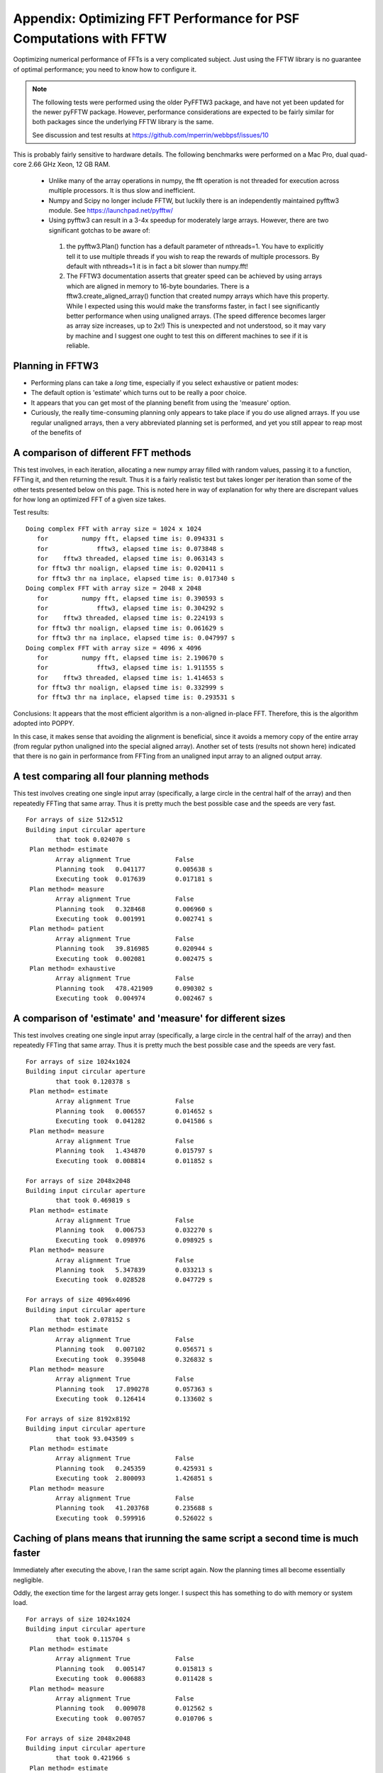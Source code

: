 .. JWST-PSFs documentation master file, created by
   sphinx-quickstart on Mon Nov 29 15:57:01 2010.
   You can adapt this file completely to your liking, but it should at least
   contain the root `toctree` directive.



Appendix: Optimizing FFT Performance for PSF Computations with FFTW
=====================================================================


Ooptimizing numerical performance of FFTs is a very complicated subject. 
Just using the FFTW library is no guarantee of optimal performance; you need to know how to 
configure it. 



.. note::
  The following tests were performed using the older PyFFTW3 package, and have not yet been updated
  for the newer pyFFTW package. However, performance considerations are expected to be fairly similar
  for both packages since the underlying FFTW library is the same. 

  See discussion and test results at https://github.com/mperrin/webbpsf/issues/10 


This is probably fairly sensitive to hardware details. The following benchmarks were performed on a Mac Pro, dual quad-core 2.66 GHz Xeon, 12 GB RAM.


 * Unlike many of the array operations in numpy, the fft operation is not threaded for execution across multiple processors. It is thus slow and inefficient.
 * Numpy and Scipy no longer include FFTW, but luckily there is an independently maintained pyfftw3 module.  See https://launchpad.net/pyfftw/
 * Using pyfftw3 can result in a 3-4x speedup for moderately large arrays.  However, there are two significant gotchas to be aware of:

  1) the pyfftw3.Plan() function has a default parameter of nthreads=1. You have to
     explicitly tell it to use multiple threads if you wish to reap the
     rewards of multiple processors.  By default with nthreads=1 it is in fact a
     bit slower than numpy.fft!
  2) The FFTW3 documentation asserts that greater speed can be achieved by using
     arrays which are aligned in memory to 16-byte boundaries. There is a
     fftw3.create_aligned_array() function that created numpy arrays which have
     this property. While I expected using this would make the transforms faster,
     in fact I see significantly better performance when using unaligned arrays.
     (The speed difference becomes larger as array size increases, up to 2x!)
     This is unexpected and not understood, so it may vary by machine and I
     suggest one ought to test this on different machines to see if it is reliable.


Planning in FFTW3
------------------



* Performing plans can take a *long* time, especially if you select exhaustive or patient modes: 
* The default option is 'estimate' which turns out to be really a poor choice.  
* It appears that you can get most of the planning benefit from using the 'measure' option. 
* Curiously, the really time-consuming planning only appears to take place if you do use aligned arrays. 
  If you use regular unaligned arrays, then a very abbreviated planning set is performed, and yet you still
  appear to reap most of the benefits of 



A comparison of different FFT methods
-------------------------------------

This test involves, in each iteration, allocating a new numpy array filled
with random values, passing it to a function, FFTing it, and then returning the
result. Thus it is a fairly realistic test but takes longer per iteration than some of the
other tests presented below on this page. This is noted here in way of explanation for why
there are discrepant values for how long an optimized FFT of a given size takes. 


Test results::

    Doing complex FFT with array size = 1024 x 1024
       for         numpy fft, elapsed time is: 0.094331 s
       for             fftw3, elapsed time is: 0.073848 s
       for    fftw3 threaded, elapsed time is: 0.063143 s
       for fftw3 thr noalign, elapsed time is: 0.020411 s
       for fftw3 thr na inplace, elapsed time is: 0.017340 s
    Doing complex FFT with array size = 2048 x 2048
       for         numpy fft, elapsed time is: 0.390593 s
       for             fftw3, elapsed time is: 0.304292 s
       for    fftw3 threaded, elapsed time is: 0.224193 s
       for fftw3 thr noalign, elapsed time is: 0.061629 s
       for fftw3 thr na inplace, elapsed time is: 0.047997 s
    Doing complex FFT with array size = 4096 x 4096
       for         numpy fft, elapsed time is: 2.190670 s
       for             fftw3, elapsed time is: 1.911555 s
       for    fftw3 threaded, elapsed time is: 1.414653 s
       for fftw3 thr noalign, elapsed time is: 0.332999 s
       for fftw3 thr na inplace, elapsed time is: 0.293531 s



Conclusions: It appears that the most efficient algorithm is a non-aligned in-place FFT.  Therefore, this is the algorithm adopted into POPPY.

In this case, it makes sense that avoiding the alignment is beneficial, since it avoids a memory copy of the
entire array (from regular python unaligned into the special aligned array). 
Another set of tests (results not shown here) indicated that there is no gain in performance from FFTing from an unaligned input array to an aligned output array.


A test comparing all four planning methods
------------------------------------------

This test involves creating one single input array (specifically, a large circle in the central half of the array)
and then repeatedly FFTing that same array. Thus it is pretty much the best possible case and the speeds are very fast.  ::

    For arrays of size 512x512
    Building input circular aperture
            that took 0.024070 s
     Plan method= estimate
            Array alignment True            False
            Planning took   0.041177        0.005638 s
            Executing took  0.017639        0.017181 s
     Plan method= measure
            Array alignment True            False
            Planning took   0.328468        0.006960 s
            Executing took  0.001991        0.002741 s
     Plan method= patient
            Array alignment True            False
            Planning took   39.816985       0.020944 s
            Executing took  0.002081        0.002475 s
     Plan method= exhaustive
            Array alignment True            False
            Planning took   478.421909      0.090302 s
            Executing took  0.004974        0.002467 s



A comparison of 'estimate' and 'measure' for different sizes
------------------------------------------------------------


This test involves creating one single input array (specifically, a large circle in the central half of the array)
and then repeatedly FFTing that same array. Thus it is pretty much the best possible case and the speeds are very fast.  ::

    For arrays of size 1024x1024
    Building input circular aperture
            that took 0.120378 s
     Plan method= estimate
            Array alignment True            False
            Planning took   0.006557        0.014652 s
            Executing took  0.041282        0.041586 s
     Plan method= measure
            Array alignment True            False
            Planning took   1.434870        0.015797 s
            Executing took  0.008814        0.011852 s

    For arrays of size 2048x2048
    Building input circular aperture
            that took 0.469819 s
     Plan method= estimate
            Array alignment True            False
            Planning took   0.006753        0.032270 s
            Executing took  0.098976        0.098925 s
     Plan method= measure
            Array alignment True            False
            Planning took   5.347839        0.033213 s
            Executing took  0.028528        0.047729 s

    For arrays of size 4096x4096
    Building input circular aperture
            that took 2.078152 s
     Plan method= estimate
            Array alignment True            False
            Planning took   0.007102        0.056571 s
            Executing took  0.395048        0.326832 s
     Plan method= measure
            Array alignment True            False
            Planning took   17.890278       0.057363 s
            Executing took  0.126414        0.133602 s

    For arrays of size 8192x8192
    Building input circular aperture
            that took 93.043509 s
     Plan method= estimate
            Array alignment True            False
            Planning took   0.245359        0.425931 s
            Executing took  2.800093        1.426851 s
     Plan method= measure
            Array alignment True            False
            Planning took   41.203768       0.235688 s
            Executing took  0.599916        0.526022 s


Caching of plans means that irunning the same script a second time is much faster
-----------------------------------------------------------------------------------
Immediately after executing the above, I ran the same script again. Now the planning times all become essentially negligible. 

Oddly, the exection time for the largest array gets longer. I suspect this has something to do with memory or system load.  ::

    For arrays of size 1024x1024
    Building input circular aperture
            that took 0.115704 s
     Plan method= estimate
            Array alignment True            False
            Planning took   0.005147        0.015813 s
            Executing took  0.006883        0.011428 s
     Plan method= measure
            Array alignment True            False
            Planning took   0.009078        0.012562 s
            Executing took  0.007057        0.010706 s

    For arrays of size 2048x2048
    Building input circular aperture
            that took 0.421966 s
     Plan method= estimate
            Array alignment True            False
            Planning took   0.004888        0.032564 s
            Executing took  0.026869        0.043273 s
     Plan method= measure
            Array alignment True            False
            Planning took   0.019813        0.032273 s
            Executing took  0.027532        0.045452 s

    For arrays of size 4096x4096
    Building input circular aperture
            that took 1.938918 s
     Plan method= estimate
            Array alignment True            False
            Planning took   0.005327        0.057813 s
            Executing took  0.123481        0.131502 s
     Plan method= measure
            Array alignment True            False
            Planning took   0.030474        0.057851 s
            Executing took  0.119786        0.134453 s

    For arrays of size 8192x8192
    Building input circular aperture
            that took 78.352433 s
     Plan method= estimate
            Array alignment True            False
            Planning took   0.020330        0.325254 s
            Executing took  0.593469        0.530125 s
     Plan method= measure
            Array alignment True            False
            Planning took   0.147264        0.227571 s
            Executing took  4.640368        0.528359 s


The Payoff: Speed improvements in POPPY
----------------------------------------


For a monochromatic propagation through a 1024x1024 pupil, using 4x oversampling, 
using FFTW results in about a 3x increase in performance. ::

        Using FFTW:         FFT time elapsed:      0.838939 s
        Using Numpy.fft:    FFT time elapsed:      3.010586 s


This leads to substantial savings in total computation time::

        Using FFTW:          TIME 1.218268 s for propagating one wavelength
        Using Numpy.fft:     TIME 3.396681 s for propagating one wavelength





Users are encouraged to try different approaches to optimizing performance on their own machines. 
Set `__timetests__=True` in `poppy.py` to enable some rudimentary benchmarking for the FFT section of the code.




--------------

Documentation last updated on |today|

